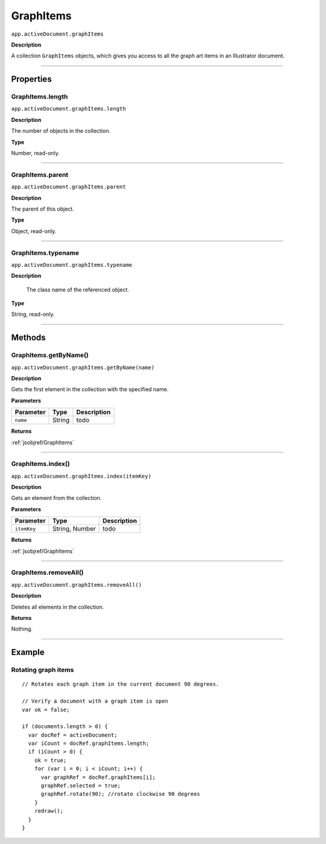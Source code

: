 .. _jsobjref/GraphItems:

GraphItems
################################################################################

``app.activeDocument.graphItems``

**Description**

A collection ``GraphItems`` objects, which gives you access to all the graph art items in an Illustrator document.

----

==========
Properties
==========

.. _jsobjref/GraphItems.length:

GraphItems.length
********************************************************************************

``app.activeDocument.graphItems.length``

**Description**

The number of objects in the collection.

**Type**

Number, read-only.

----

.. _jsobjref/GraphItems.parent:

GraphItems.parent
********************************************************************************

``app.activeDocument.graphItems.parent``

**Description**

The parent of this object.

**Type**

Object, read-only.

----

.. _jsobjref/GraphItems.typename:

GraphItems.typename
********************************************************************************

``app.activeDocument.graphItems.typename``

**Description**

 The class name of the referenced object.

**Type**

String, read-only.

----

=======
Methods
=======

.. _jsobjref/GraphItems.getByName:

GraphItems.getByName()
********************************************************************************

``app.activeDocument.graphItems.getByName(name)``

**Description**

Gets the first element in the collection with the specified name.

**Parameters**

+-----------+--------+-------------+
| Parameter |  Type  | Description |
+===========+========+=============+
| ``name``  | String | todo        |
+-----------+--------+-------------+

**Returns**

:ref:`jsobjref/GraphItems`

----

.. _jsobjref/GraphItems.index:

GraphItems.index()
********************************************************************************

``app.activeDocument.graphItems.index(itemKey)``

**Description**

Gets an element from the collection.

**Parameters**

+-------------+----------------+-------------+
|  Parameter  |      Type      | Description |
+=============+================+=============+
| ``itemKey`` | String, Number | todo        |
+-------------+----------------+-------------+

**Returns**

:ref:`jsobjref/GraphItems`

----

.. _jsobjref/GraphItems.removeAll:

GraphItems.removeAll()
********************************************************************************

``app.activeDocument.graphItems.removeAll()``

**Description**

Deletes all elements in the collection.

**Returns**

Nothing.

----

=======
Example
=======

.. _jsobjref/GraphItems.rotatingGraphItems:

Rotating graph items
********************************************************************************

::

  // Rotates each graph item in the current document 90 degrees.

  // Verify a document with a graph item is open
  var ok = false;

  if (documents.length > 0) {
    var docRef = activeDocument;
    var iCount = docRef.graphItems.length;
    if (iCount > 0) {
      ok = true;
      for (var i = 0; i < iCount; i++) {
        var graphRef = docRef.graphItems[i];
        graphRef.selected = true;
        graphRef.rotate(90); //rotate clockwise 90 degrees
      }
      redraw();
    }
  }
